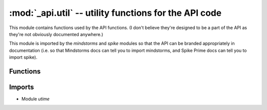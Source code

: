 :mod:`_api.util` -- utility functions for the API code
======================================================

.. module:: _api.util
   :synopsis: utility functions for the API code

This module contains functions used by the API functions.  (I don't believe
they're designed to be a part of the API as they're not obviously documented
anywhere.)

This module is imported by the `mindstorms` and `spike` modules so that the API
can be branded appropriately in documentation (i.e. so that Mindstorms docs can
tell you to import mindstorms, and Spike Prime docs can tell you to import
spike).

Functions
---------

.. function:: wait_for_async(???)

   ???

.. function:: newSensorDisconnectedError(???)

   ???

Imports
-------
* Module `utime`
